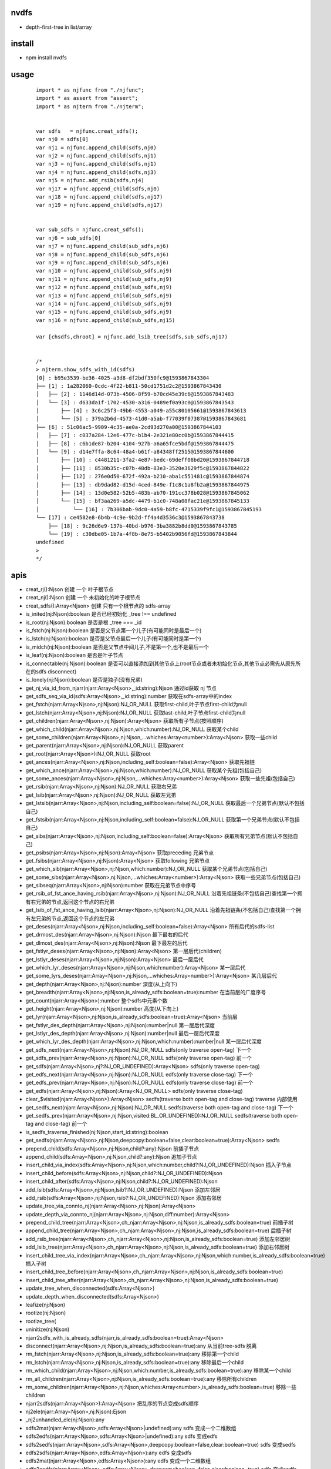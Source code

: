 nvdfs
-----
- depth-first-tree in list/array

install
-------
- npm install nvdfs

usage
-----
    
    ::
        
        import * as njfunc from "./njfunc";
        import * as assert from "assert";
        import * as njterm from "./njterm";
        
        
        var sdfs   = njfunc.creat_sdfs();
        var nj0 = sdfs[0]
        var nj1 = njfunc.append_child(sdfs,nj0)
        var nj2 = njfunc.append_child(sdfs,nj1)
        var nj3 = njfunc.append_child(sdfs,nj1)
        var nj4 = njfunc.append_child(sdfs,nj3)
        var nj5 = njfunc.add_rsib(sdfs,nj4)
        var nj17 = njfunc.append_child(sdfs,nj0)
        var nj18 = njfunc.append_child(sdfs,nj17)
        var nj19 = njfunc.append_child(sdfs,nj17)
        
        
        var sub_sdfs = njfunc.creat_sdfs();
        var nj6 = sub_sdfs[0]
        var nj7 = njfunc.append_child(sub_sdfs,nj6)
        var nj8 = njfunc.append_child(sub_sdfs,nj6)
        var nj9 = njfunc.append_child(sub_sdfs,nj6)
        var nj10 = njfunc.append_child(sub_sdfs,nj9)
        var nj11 = njfunc.append_child(sub_sdfs,nj9)
        var nj12 = njfunc.append_child(sub_sdfs,nj9)
        var nj13 = njfunc.append_child(sub_sdfs,nj9)
        var nj14 = njfunc.append_child(sub_sdfs,nj9)
        var nj15 = njfunc.append_child(sub_sdfs,nj9)
        var nj16 = njfunc.append_child(sub_sdfs,nj15)
        
        var [chsdfs,chroot] = njfunc.add_lsib_tree(sdfs,sub_sdfs,nj17)
        
        
        /*
        > njterm.show_sdfs_with_id(sdfs)
        [0] : b95e3539-be36-4025-a3d8-df2bdf350fc9@1593867843304
        ├── [1] : 1a282060-0cdc-4f22-b811-50cd1751d2c2@1593867843430
        │   ├── [2] : 1146d14d-073b-4506-8f59-b70cd45e39c6@1593867843483
        │   └── [3] : d633da1f-1702-4530-a316-0489ef0a93c0@1593867843543
        │       ├── [4] : 3c6c25f3-49b6-4553-a049-a55c80105661@1593867843613
        │       └── [5] : 379a2b6d-4573-41d0-a5ab-f77039f07387@1593867843681
        ├── [6] : 51c06ac5-9909-4c35-ae0a-2cd93d270a00@1593867844103
        │   ├── [7] : c037a284-12e6-477c-b1b4-2e321e80cc0b@1593867844415
        │   ├── [8] : c6b1de87-b204-4104-927b-a6a65fce5bdf@1593867844475
        │   └── [9] : d14e7ffa-8c64-48a4-b61f-a84348ff2515@1593867844600
        │       ├── [10] : c4481211-3fa2-4e87-bedc-69deff08bd20@1593867844718
        │       ├── [11] : 8530b35c-c07b-48db-83e3-3520e3629f5c@1593867844822
        │       ├── [12] : 276e0d50-672f-492a-b210-aba1c551481c@1593867844874
        │       ├── [13] : db9dad82-d15d-4ced-849e-f1c8c1a8fb2a@1593867844975
        │       ├── [14] : 13d0e582-52b5-483b-ab70-191cc378b028@1593867845062
        │       └── [15] : bf3aa269-a5dc-4479-b1c0-748a08fac21e@1593867845133
        │           └── [16] : 7b306bab-9dc0-4a59-b8fc-4715339f9fc1@1593867845193
        └── [17] : ce4582e8-6b4b-4c9e-9b2d-ff4a4d3536c3@1593867843738
            ├── [18] : 9c26d6e9-137b-40bd-b976-3ba3882b8dd0@1593867843785
            └── [19] : c30dbe05-1b7a-4f8b-8e75-b5402b9056fd@1593867843844
        undefined
        >
        */


apis
----

- creat_rj():Njson                                                                         创建 一个 叶子根节点
- creat_nj():Njson                                                                         创建 一个 未初始化的叶子根节点
- creat_sdfs():Array<Njson>                                                                创建 只有一个根节点的 sdfs-array
- is_inited(nj:Njson):boolean                                                              是否已经初始化  _tree !== undefined
- is_root(nj:Njson):boolean                                                                是否是根        _tree === _id
- is_fstch(nj:Njson):boolean                                                               是否是父节点第一个儿子(有可能同时是最后一个)
- is_lstch(nj:Njson):boolean                                                               是否是父节点最后一个儿子(有可能同时是第一个)
- is_midch(nj:Njson):boolean                                                               是否是父节点中间儿子,不是第一个,也不是最后一个
- is_leaf(nj:Njson):boolean                                                                是否是叶子节点
- is_connectable(nj:Njson):boolean                                                         是否可以直接添加到其他节点上(root节点或者未初始化节点,其他节点必需先从原先所在的sdfs disconnect)
- is_lonely(nj:Njson):boolean                                                              是否是独子(没有兄弟)
- get_nj_via_id_from_njarr(njarr:Array<Njson>,_id:string):Njson                            通过id获取 nj 节点
- get_sdfs_seq_via_id(sdfs:Array<Njson>,_id:string):number                                 获取在sdfs-array中的index
- get_fstch(njarr:Array<Njson>,nj:Njson):NJ_OR_NULL                                        获取first-child,叶子节点first-child为null
- get_lstch(njarr:Array<Njson>,nj:Njson):NJ_OR_NULL                                        获取last-child,叶子节点first-child为null
- get_children(njarr:Array<Njson>,nj:Njson):Array<Njson>                                   获取所有子节点(按照顺序)
- get_which_child(njarr:Array<Njson>,nj:Njson,which:number):NJ_OR_NULL                     获取某个child
- get_some_children(njarr:Array<Njson>,nj:Njson,...whiches:Array<number>):Array<Njson>     获取一些child
- get_parent(njarr:Array<Njson>,nj:Njson):NJ_OR_NULL                                       获取parent
- get_root(njarr:Array<Njson>):NJ_OR_NULL                                                  获取root
- get_ances(njarr:Array<Njson>,nj:Njson,including_self:boolean=false):Array<Njson>         获取先祖链
- get_which_ance(njarr:Array<Njson>,nj:Njson,which:number):NJ_OR_NULL                      获取某个先祖(包括自己)
- get_some_ances(njarr:Array<Njson>,nj:Njson,...whiches:Array<number>):Array<Njson>        获取一些先祖(包括自己)
- get_rsib(njarr:Array<Njson>,nj:Njson):NJ_OR_NULL                                         获取右兄弟
- get_lsib(njarr:Array<Njson>,nj:Njson):NJ_OR_NULL                                         获取左兄弟
- get_lstsib(njarr:Array<Njson>,nj:Njson,including_self:boolean=false):NJ_OR_NULL          获取最后一个兄弟节点(默认不包括自己)
- get_fstsib(njarr:Array<Njson>,nj:Njson,including_self:boolean=false):NJ_OR_NULL          获取第一个兄弟节点(默认不包括自己)
- get_sibs(njarr:Array<Njson>,nj:Njson,including_self:boolean=false):Array<Njson>          获取所有兄弟节点(默认不包括自己)
- get_psibs(njarr:Array<Njson>,nj:Njson):Array<Njson>                                      获取preceding 兄弟节点
- get_fsibs(njarr:Array<Njson>,nj:Njson):Array<Njson>                                      获取following 兄弟节点
- get_which_sib(njarr:Array<Njson>,nj:Njson,which:number):NJ_OR_NULL                       获取某个兄弟节点(包括自己)
- get_some_sibs(njarr:Array<Njson>,nj:Njson,...whiches:Array<number>):Array<Njson>         获取一些兄弟节点(包括自己)
- get_sibseq(njarr:Array<Njson>,nj:Njson):number                                           获取在兄弟节点中序号
- get_rsib_of_fst_ance_having_rsib(njarr:Array<Njson>,nj:Njson):NJ_OR_NULL                 沿着先祖链条(不包括自己)查找第一个拥有右兄弟的节点,返回这个节点的右兄弟
- get_lsib_of_fst_ance_having_lsib(njarr:Array<Njson>,nj:Njson):NJ_OR_NULL                 沿着先祖链条(不包括自己)查找第一个拥有左兄弟的节点,返回这个节点的左兄弟
- get_deses(njarr:Array<Njson>,nj:Njson,including_self:boolean=false):Array<Njson>         所有后代的sdfs-list
- get_drmost_des(njarr:Array<Njson>,nj:Njson):Njson                                        最下最右的后代
- get_dlmost_des(njarr:Array<Njson>,nj:Njson):Njson                                        最下最左的后代
- get_fstlyr_deses(njarr:Array<Njson>,nj:Njson):Array<Njson>                               第一层后代(children)
- get_lstlyr_deses(njarr:Array<Njson>,nj:Njson):Array<Njson>                               最后一层后代
- get_which_lyr_deses(njarr:Array<Njson>,nj:Njson,which:number):Array<Njson>               某一层后代
- get_some_lyrs_deses(njarr:Array<Njson>,nj:Njson,...whiches:Array<number>):Array<Njson>   某几层后代
- get_depth(njarr:Array<Njson>,nj:Njson):number                                            深度(从上向下)
- get_breadth(njarr:Array<Njson>,nj:Njson,is_already_sdfs:boolean=true):number             在当前层的广度序号
- get_count(njarr:Array<Njson>):number                                                     整个sdfs中元素个数
- get_height(njarr:Array<Njson>,nj:Njson):number                                           高度(从下向上)
- get_lyr(njarr:Array<Njson>,nj:Njson,is_already_sdfs:boolean=true):Array<Njson>           当前层
- get_fstlyr_des_depth(njarr:Array<Njson>,nj:Njson):number|null                            第一层后代深度
- get_lstlyr_des_depth(njarr:Array<Njson>,nj:Njson):number|null                            最后一层后代深度
- get_which_lyr_des_depth(njarr:Array<Njson>,nj:Njson,which:number):number|null            某一层后代深度
- get_sdfs_next(njarr:Array<Njson>,nj:Njson):NJ_OR_NULL                                    sdfs(only traverse open-tag) 下一个
- get_sdfs_prev(njarr:Array<Njson>,nj:Njson):NJ_OR_NULL                                    sdfs(only traverse open-tag) 前一个
- get_sdfs(njarr:Array<Njson>,nj?:NJ_OR_UNDEFINED):Array<Njson>                            sdfs(only traverse open-tag)
- get_edfs_next(njarr:Array<Njson>,nj:Njson):NJ_OR_NULL                                    edfs(only traverse close-tag) 下一个
- get_edfs_prev(njarr:Array<Njson>,nj:Njson):NJ_OR_NULL                                    edfs(only traverse close-tag) 前一个
- get_edfs(njarr:Array<Njson>,nj:Njson):Array<NJ_OR_NULL>                                  edfs(only traverse close-tag) 
- clear_$visited(njarr:Array<Njson>):Array<Njson>                                          sedfs(traverse both open-tag and close-tag) traverse 内部使用
- get_sedfs_next(njarr:Array<Njson>,nj:Njson):NJ_OR_NULL                                   sedfs(traverse both open-tag and close-tag) 下一个
- get_sedfs_prev(njarr:Array<Njson>,nj:Njson,visited:BL_OR_UNDEFINED):NJ_OR_NULL           sedfs(traverse both open-tag and close-tag) 前一个
- is_sedfs_traverse_finished(nj:Njson,start_id:string):boolean 
- get_sedfs(njarr:Array<Njson>,nj:Njson,deepcopy:boolean=false,clear:boolean=true):Array<Njson>    sedfs
- prepend_child(sdfs:Array<Njson>,nj:Njson,child?:any):Njson                                       前插子节点
- append_child(sdfs:Array<Njson>,nj:Njson,child?:any):Njson                                        追加子节点
- insert_child_via_index(sdfs:Array<Njson>,nj:Njson,which:number,child?:NJ_OR_UNDEFINED):Njson     插入子节点
- insert_child_before(sdfs:Array<Njson>,nj:Njson,child?:NJ_OR_UNDEFINED):Njson 
- insert_child_after(sdfs:Array<Njson>,nj:Njson,child?:NJ_OR_UNDEFINED):Njson 
- add_lsib(sdfs:Array<Njson>,nj:Njson,lsib?:NJ_OR_UNDEFINED):Njson                                 添加左邻居
- add_rsib(sdfs:Array<Njson>,nj:Njson,rsib?:NJ_OR_UNDEFINED):Njson                                 添加右邻居
- update_tree_via_connto_nj(njarr:Array<Njson>,nj:Njson):Array<Njson> 
- update_depth_via_connto_nj(njarr:Array<Njson>,nj:Njson,diff:number):Array<Njson> 
- prepend_child_tree(njarr:Array<Njson>,ch_njarr:Array<Njson>,nj:Njson,is_already_sdfs:boolean=true)                           前插子树
- append_child_tree(njarr:Array<Njson>,ch_njarr:Array<Njson>,nj:Njson,is_already_sdfs:boolean=true)                            后插子树
- add_rsib_tree(njarr:Array<Njson>,ch_njarr:Array<Njson>,nj:Njson,is_already_sdfs:boolean=true)                                添加左邻居树
- add_lsib_tree(njarr:Array<Njson>,ch_njarr:Array<Njson>,nj:Njson,is_already_sdfs:boolean=true)                                添加右邻居树
- insert_child_tree_via_index(njarr:Array<Njson>,ch_njarr:Array<Njson>,nj:Njson,which:number,is_already_sdfs:boolean=true)     插入子树
- insert_child_tree_before(njarr:Array<Njson>,ch_njarr:Array<Njson>,nj:Njson,is_already_sdfs:boolean=true)
- insert_child_tree_after(njarr:Array<Njson>,ch_njarr:Array<Njson>,nj:Njson,is_already_sdfs:boolean=true)
- update_tree_when_disconnected(sdfs:Array<Njson>) 
- update_depth_when_disconnected(sdfs:Array<Njson>) 
- leafize(nj:Njson) 
- rootize(nj:Njson) 
- rootize_tree(
- uninitize(nj:Njson) 
- njarr2sdfs_with_is_already_sdfs(njarr,is_already_sdfs:boolean=true):Array<Njson> 
- disconnect(njarr:Array<Njson>,nj:Njson,is_already_sdfs:boolean=true):any                                     从当前tree-sdfs 脱离
- rm_fstch(njarr:Array<Njson>,nj:Njson,is_already_sdfs:boolean=true):any                                       移除第一个child
- rm_lstch(njarr:Array<Njson>,nj:Njson,is_already_sdfs:boolean=true):any                                       移除最后一个child
- rm_which_child(njarr:Array<Njson>,nj:Njson,which:number,is_already_sdfs:boolean=true):any                    移除某一个child
- rm_all_children(njarr:Array<Njson>,nj:Njson,is_already_sdfs:boolean=true):any                                移除所有children
- rm_some_children(njarr:Array<Njson>,nj:Njson,whiches:Array<number>,is_already_sdfs:boolean=true)             移除一些children
- njarr2sdfs(njarr:Array<Njson>):Array<Njson>                                                                  把乱序的节点变成sdfs顺序
- nj2ele(njarr:Array<Njson>,nj:Njson):Ejson 
- _nj2unhandled_ele(nj:Njson):any 
- sdfs2mat(njarr:Array<Njson>,sdfs:Array<Njson>|undefined):any                                                 sdfs 变成一个二维数组
- sdfs2edfs(njarr:Array<Njson>,sdfs:Array<Njson>|undefined):any                                                sdfs 变成edfs
- sdfs2sedfs(njarr:Array<Njson>,sdfs:Array<Njson>,deepcopy:boolean=false,clear:boolean=true)                   sdfs 变成sedfs
- edfs2sdfs(njarr:Array<Njson>,edfs:Array<Njson>):any                                                          edfs 变成sdfs
- edfs2mat(njarr:Array<Njson>,edfs:Array<Njson>):any                                                           edfs 变成一个二维数组
- edfs2sedfs(njarr:Array<Njson>,edfs:Array<Njson>,deepcopy:boolean=false,clear:boolean=true)                   edfs 变成sedfs
- sedfs2sdfs(njarr:Array<Njson>,sedfs:Array<Njson>):any                                                        sedfs 变成sdfs
- sedfs2mat(njarr:Array<Njson>,sedfs:Array<Njson>):any                                                         sedfs 变成一个二维数组
- sedfs2edfs(njarr:Array<Njson>,sedfs:Array<Njson>):any                                                        sedfs 变成edfs




